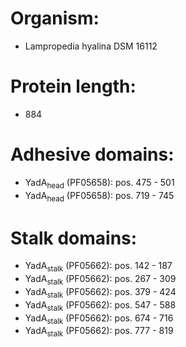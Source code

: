 * Organism:
- Lampropedia hyalina DSM 16112
* Protein length:
- 884
* Adhesive domains:
- YadA_head (PF05658): pos. 475 - 501
- YadA_head (PF05658): pos. 719 - 745
* Stalk domains:
- YadA_stalk (PF05662): pos. 142 - 187
- YadA_stalk (PF05662): pos. 267 - 309
- YadA_stalk (PF05662): pos. 379 - 424
- YadA_stalk (PF05662): pos. 547 - 588
- YadA_stalk (PF05662): pos. 674 - 716
- YadA_stalk (PF05662): pos. 777 - 819

